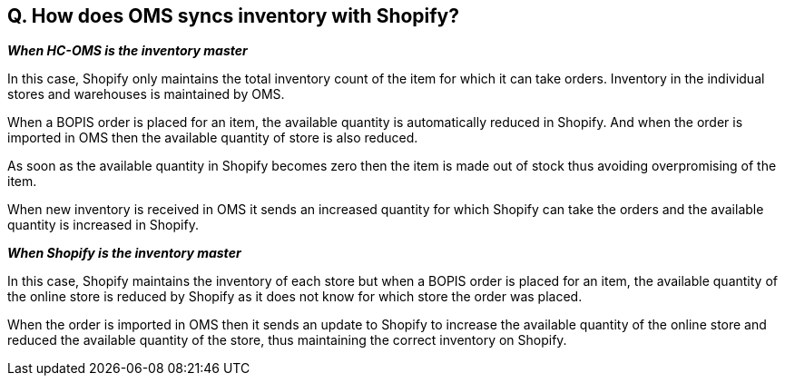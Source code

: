 == Q. How does OMS syncs inventory with Shopify?

*_When HC-OMS is the inventory master_*

In this case, Shopify only maintains the total inventory count of the item for which it can take orders. Inventory in the individual stores and warehouses is maintained by OMS.

When a BOPIS order is placed for an item, the available quantity is automatically reduced in Shopify. And when the order is imported in OMS then the available quantity of store is also reduced. 

As soon as the available quantity in Shopify becomes zero then the item is made out of stock thus avoiding overpromising of the item.

When new inventory is received in OMS it sends an increased quantity for which Shopify can take the orders and the available quantity is increased in Shopify.

*_When Shopify is the inventory master_*

In this case, Shopify maintains the inventory of each store but when a BOPIS order is placed for an item, the available quantity of the online store is reduced by Shopify as it does not know for which store the order was placed.

When the order is imported in OMS then it sends an update to Shopify to increase the available quantity of the online store and reduced the available quantity of the store, thus maintaining the correct inventory on Shopify.
